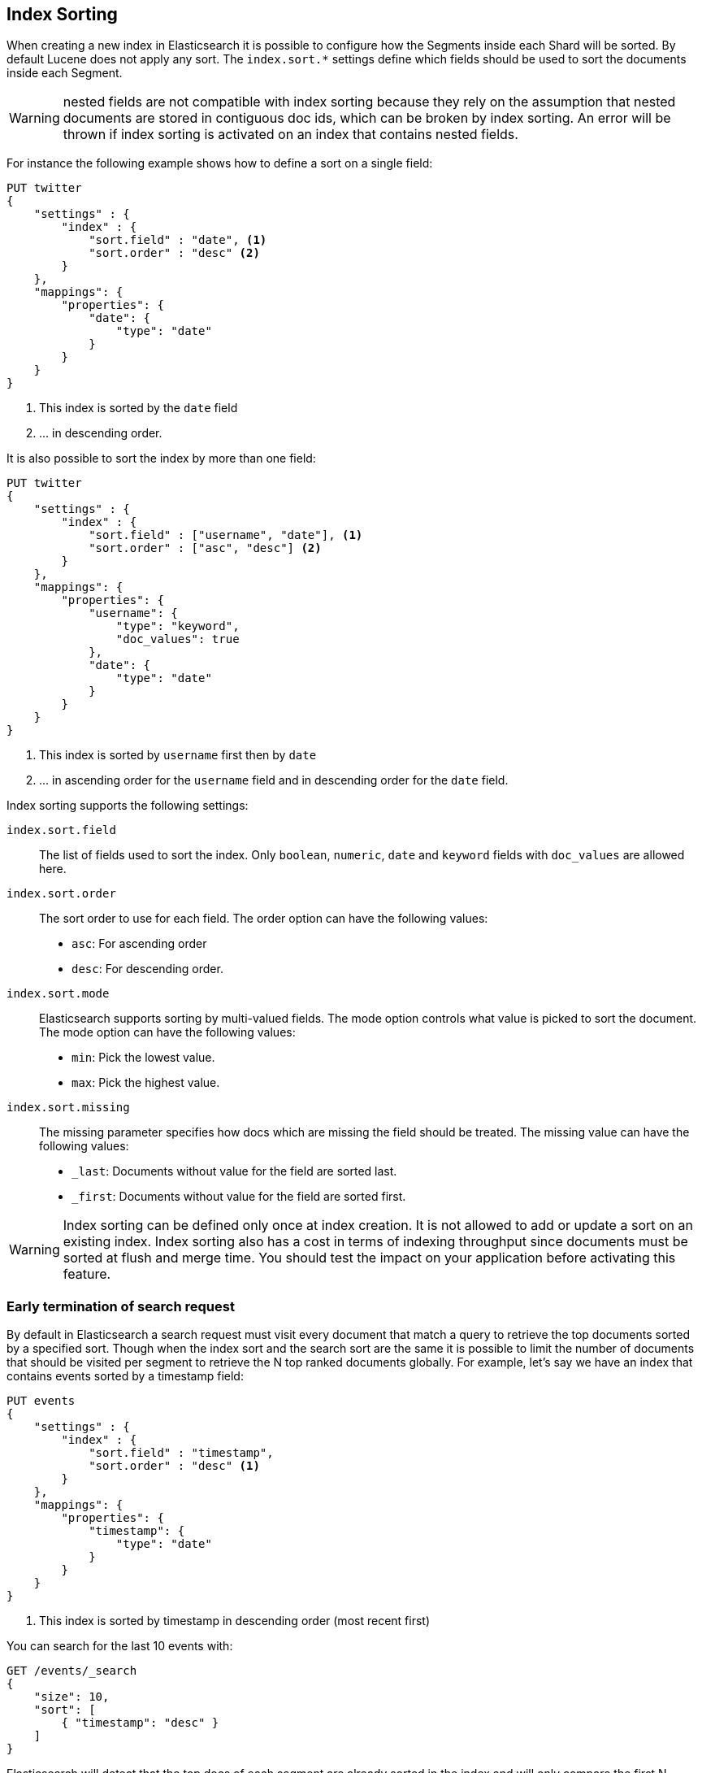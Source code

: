 [[index-modules-index-sorting]]
== Index Sorting

When creating a new index in Elasticsearch it is possible to configure how the Segments
inside each Shard will be sorted. By default Lucene does not apply any sort.
The `index.sort.*` settings define which fields should be used to sort the documents inside each Segment.

[WARNING]
nested fields are not compatible with index sorting because they rely on the assumption
that nested documents are stored in contiguous doc ids, which can be broken by index sorting.
An error will be thrown if index sorting is activated on an index that contains nested fields.

For instance the following example shows how to define a sort on a single field:

[source,js]
--------------------------------------------------
PUT twitter
{
    "settings" : {
        "index" : {
            "sort.field" : "date", <1>
            "sort.order" : "desc" <2>
        }
    },
    "mappings": {
        "properties": {
            "date": {
                "type": "date"
            }
        }
    }
}
--------------------------------------------------
// CONSOLE

<1> This index is sorted by the `date` field
<2> ... in descending order.

It is also possible to sort the index by more than one field:

[source,js]
--------------------------------------------------
PUT twitter
{
    "settings" : {
        "index" : {
            "sort.field" : ["username", "date"], <1>
            "sort.order" : ["asc", "desc"] <2>
        }
    },
    "mappings": {
        "properties": {
            "username": {
                "type": "keyword",
                "doc_values": true
            },
            "date": {
                "type": "date"
            }
        }
    }
}
--------------------------------------------------
// CONSOLE

<1> This index is sorted by `username` first then by `date`
<2> ... in ascending order for the `username` field and in descending order for the `date` field.


Index sorting supports the following settings:

`index.sort.field`::

    The list of fields used to sort the index.
    Only `boolean`, `numeric`, `date` and `keyword` fields with `doc_values` are allowed here.

`index.sort.order`::

    The sort order to use for each field.
    The order option can have the following values:
        * `asc`:  For ascending order
        * `desc`: For descending order.

`index.sort.mode`::

    Elasticsearch supports sorting by multi-valued fields.
    The mode option controls what value is picked to sort the document.
    The mode option can have the following values:
        * `min`: 	Pick the lowest value.
        * `max`: 	Pick the highest value.

`index.sort.missing`::

    The missing parameter specifies how docs which are missing the field should be treated.
     The missing value can have the following values:
        * `_last`: Documents without value for the field are sorted last.
        * `_first`: Documents without value for the field are sorted first.

[WARNING]
Index sorting can be defined only once at index creation. It is not allowed to add or update
a sort on an existing index. Index sorting also has a cost in terms of indexing throughput since
documents must be sorted at flush and merge time. You should test the impact on your application
before activating this feature.

[float]
[[early-terminate]]
=== Early termination of search request

By default in Elasticsearch a search request must visit every document that match a query to
retrieve the top documents sorted by a specified sort.
Though when the index sort and the search sort are the same it is possible to limit
the number of documents that should be visited per segment to retrieve the N top ranked documents globally.
For example, let's say we have an index that contains events sorted by a timestamp field:

[source,js]
--------------------------------------------------
PUT events
{
    "settings" : {
        "index" : {
            "sort.field" : "timestamp",
            "sort.order" : "desc" <1>
        }
    },
    "mappings": {
        "properties": {
            "timestamp": {
                "type": "date"
            }
        }
    }
}
--------------------------------------------------
// CONSOLE

<1> This index is sorted by timestamp in descending order (most recent first)

You can search for the last 10 events with:

[source,js]
--------------------------------------------------
GET /events/_search
{
    "size": 10,
    "sort": [
        { "timestamp": "desc" }
    ]
}
--------------------------------------------------
// CONSOLE
// TEST[continued]

Elasticsearch will detect that the top docs of each segment are already sorted in the index
and will only compare the first N documents per segment.
The rest of the documents matching the query are collected to count the total number of results
and to build aggregations.

If you're only looking for the last 10 events and have no interest in
the total number of documents that match the query you can set `track_total_hits`
to false:

[source,js]
--------------------------------------------------
GET /events/_search
{
    "size": 10,
    "sort": [ <1>
        { "timestamp": "desc" }
    ],
    "track_total_hits": false
}
--------------------------------------------------
// CONSOLE
// TEST[continued]

<1> The index sort will be used to rank the top documents and each segment will early terminate the collection after the first 10 matches.

This time, Elasticsearch will not try to count the number of documents and will be able to terminate the query
as soon as N documents have been collected per segment.

[source,js]
--------------------------------------------------
{
  "_shards": ...
   "hits" : {  <1>
      "max_score" : null,
      "hits" : []
  },
  "took": 20,
  "timed_out": false
}
--------------------------------------------------
// TESTRESPONSE[s/"_shards": \.\.\./"_shards": "$body._shards",/]
// TESTRESPONSE[s/"took": 20,/"took": "$body.took",/]

<1> The total number of hits matching the query is unknown because of early termination.

NOTE: Aggregations will collect all documents that match the query regardless of the value of `track_total_hits`

[[index-modules-index-sorting-conjunctions]]
=== Use index sorting to speed up conjunctions

Index sorting can be useful in order to organize Lucene doc ids (not to be
conflated with `_id`) in a way that makes conjunctions (a AND b AND ...) more
efficient. In order to be efficient, conjunctions rely on the fact that if any
clause does not match, then the entire conjunction does not match. By using
index sorting, we can put documents that do not match together, which will
help skip efficiently over large ranges of doc IDs that do not match the
conjunction.

This trick only works with low-cardinality fields. A rule of thumb is that
you should sort first on fields that both have a low cardinality and are
frequently used for filtering. The sort order (`asc` or `desc`) does not
matter as we only care about putting values that would match the same clauses
close to each other.

For instance if you were indexing cars for sale, it might be interesting to
sort by fuel type, body type, make, year of registration and finally mileage.
